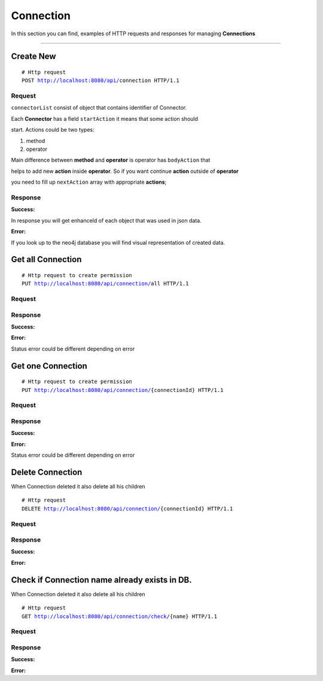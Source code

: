 **********
Connection
**********

In this section you can find, examples of HTTP requests and responses for
managing **Connections**

-----------------------------------------------------------------------------

Create New
==========

.. parsed-literal::
    # Http request
    ``POST`` http://localhost:8080/api/``connection`` HTTP/1.1

Request
-------

.. code-block:: text
    :caption: ``Header:``

    Authorization : Bearer {jwt.token}
    Content-Type : application/json

.. code-block:: json
    :caption: ``Body:``

      {
        "title": "idoit2CheckMK",
        "description": "",
        "fromConnector": {
          "connectorId": 14,
          "invoker": {
            "name": "i-doit",
            "links": []
          },
          "methods": [
            {
              "nodeId": null,
              "index": "0",
              "name": "cmdb.objects.read",
              "color": "#FFCFB5",
              "request": {
                "nodeId": null,
                "endpoint": "{url}",
                "method": "POST",
                "header": null,
                "body": {
                  "method": "cmdb.objects.read",
                  "id": "1",
                  "params": {
                    "filter": {
                      "sys_id": "",
                      "firstname": "",
                      "ids": [],
                      "type_title": "",
                      "title": "",
                      "type": [
                        "59"
                      ],
                      "email": "",
                      "lastname": ""
                    },
                    "apikey": "{apikey}",
                    "limit": "",
                    "order_by": "",
                    "language": "",
                    "sort": ""
                  },
                  "version": "2.0"
                },
                "links": []
              },
              "response": {
                "nodeId": null,
                "name": "response",
                "success": {
                  "nodeId": null,
                  "status": "200",
                  "header": null,
                  "body": {
                    "result": [
                      {
                        "cmdb_status_title": "",
                        "image": "",
                        "sysid": "",
                        "created": "",
                        "type_title": "",
                        "cmdb_status": "",
                        "id": "",
                        "type": "",
                        "title": "",
                        "updated": "",
                        "type_group_title": "",
                        "status": ""
                      }
                    ],
                    "id": "",
                    "jsonrpc": ""
                  },
                  "links": []
                },
                "fail": {
                  "nodeId": null,
                  "status": "200",
                  "header": null,
                  "body": {
                    "error": {
                      "code": "",
                      "data": "",
                      "message": ""
                    }
                  },
                  "links": []
                },
                "links": []
              },
              "links": []
            },
            {
              "nodeId": null,
              "index": "1_0",
              "name": "cmdb.category.read",
              "color": "#C77E7E",
              "request": {
                "nodeId": null,
                "endpoint": "{url}",
                "method": "POST",
                "header": null,
                "body": {
                  "method": "cmdb.category.read",
                  "id": "1",
                  "params": {
                    "apikey": "{apikey}",
                    "objID": "#FFCFB5.(response).success.result[].id",
                    "language": "",
                    "category": "C__CATG__IP"
                  },
                  "version": "2.0"
                },
                "links": []
              },
              "response": {
                "nodeId": null,
                "name": "response",
                "success": {
                  "nodeId": null,
                  "status": "200",
                  "header": null,
                  "body": {
                    "result": [
                      {
                        "hostname": "",
                        "objID": "",
                        "id": ""
                      }
                    ]
                  },
                  "links": []
                },
                "fail": {
                  "nodeId": null,
                  "status": "200",
                  "header": null,
                  "body": {
                    "error": {
                      "code": "",
                      "data": "",
                      "message": ""
                    }
                  },
                  "links": []
                },
                "links": []
              },
              "links": []
            }
          ],
          "operators": [
            {
              "nodeId": null,
              "type": "loop",
              "index": "1",
              "condition": {
                "relationalOperator": "",
                "leftStatement": {
                  "color": "#FFCFB5",
                  "field": "success.result[]",
                  "type": "response",
                  "rightPropertyValue": "",
                  "links": []
                },
                "rightStatement": null,
                "links": []
              },
              "links": []
            }
          ],
          "links": []
        },
        "toConnector": {
          "connectorId": 13,
          "invoker": {
            "name": "CheckMK",
            "links": []
          },
          "methods": [
            {
              "nodeId": null,
              "index": "0_0_0_0_0",
              "name": "get_host",
              "color": "#98BEC7",
              "request": {
                "nodeId": null,
                "endpoint": "{url}?_username={_username}&_secret={_secret}&action=get_host",
                "method": "POST",
                "header": null,
                "body": {
                  "hostname": "#C77E7E.(response).success.result[]"
                },
                "links": []
              },
              "response": {
                "nodeId": null,
                "name": "response",
                "success": {
                  "nodeId": null,
                  "status": "200",
                  "header": null,
                  "body": {
                    "result": {
                      "hostname": ""
                    }
                  },
                  "links": []
                },
                "fail": {
                  "nodeId": null,
                  "status": "200",
                  "header": null,
                  "body": {
                    "result_code": "1"
                  },
                  "links": []
                },
                "links": []
              },
              "links": []
            },
            {
              "nodeId": null,
              "index": "0_0_0_0_1_0",
              "name": "add_host",
              "color": "#6477AB",
              "request": {
                "nodeId": null,
                "endpoint": "{url}?_username={_username}&_secret={_secret}&action=add_host",
                "method": "POST",
                "header": null,
                "body": {
                  "hostname": "#C77E7E.(response).success.result[]",
                  "folder": "oc/example",
                  "attributes": {
                    "ipaddress": "#C77E7E.(response).success.result[]",
                    "site": "checkmk"
                  }
                },
                "links": []
              },
              "response": {
                "nodeId": null,
                "name": "response",
                "success": {
                  "nodeId": null,
                  "status": "200",
                  "header": null,
                  "body": {
                    "result": ""
                  },
                  "links": []
                },
                "fail": {
                  "nodeId": null,
                  "status": "200",
                  "header": null,
                  "body": {
                    "result_code": "1"
                  },
                  "links": []
                },
                "links": []
              },
              "links": []
            },
            {
              "nodeId": null,
              "index": "0_0_0_0_2_0",
              "name": "edit_host",
              "color": "#9EC798",
              "request": {
                "nodeId": null,
                "endpoint": "{url}?_username={_username}&_secret={_secret}&action=edit_host",
                "method": "POST",
                "header": null,
                "body": {
                  "hostname": "#C77E7E.(response).success.result[]",
                  "folder": "oc/example",
                  "attributes": {
                    "ipaddress": "#C77E7E.(response).success.result[]",
                    "site": "checkmk"
                  }
                },
                "links": []
              },
              "response": {
                "nodeId": null,
                "name": "response",
                "success": {
                  "nodeId": null,
                  "status": "200",
                  "header": null,
                  "body": {
                    "result": ""
                  },
                  "links": []
                },
                "fail": {
                  "nodeId": null,
                  "status": "200",
                  "header": null,
                  "body": {
                    "result_code": "1"
                  },
                  "links": []
                },
                "links": []
              },
              "links": []
            }
          ],
          "operators": [
            {
              "nodeId": null,
              "type": "loop",
              "index": "0",
              "condition": {
                "relationalOperator": "",
                "leftStatement": {
                  "color": "#FFCFB5",
                  "field": "success.result[]",
                  "type": "response",
                  "rightPropertyValue": "",
                  "links": []
                },
                "rightStatement": null,
                "links": []
              },
              "links": []
            },
            {
              "nodeId": null,
              "type": "if",
              "index": "0_0",
              "condition": {
                "relationalOperator": "NotEmpty",
                "leftStatement": {
                  "color": "#C77E7E",
                  "field": "success.result[]",
                  "type": "response",
                  "rightPropertyValue": "",
                  "links": []
                },
                "rightStatement": null,
                "links": []
              },
              "links": []
            },
            {
              "nodeId": null,
              "type": "if",
              "index": "0_0_0",
              "condition": {
                "relationalOperator": "NotNull",
                "leftStatement": {
                  "color": "#C77E7E",
                  "field": "success.result[0].hostname",
                  "type": "response",
                  "rightPropertyValue": "",
                  "links": []
                },
                "rightStatement": null,
                "links": []
              },
              "links": []
            },
            {
              "nodeId": null,
              "type": "if",
              "index": "0_0_0_0",
              "condition": {
                "relationalOperator": "NotNull",
                "leftStatement": {
                  "color": "#C77E7E",
                  "field": "success.result[0].ipv4_address.ref_title",
                  "type": "response",
                  "rightPropertyValue": "",
                  "links": []
                },
                "rightStatement": null,
                "links": []
              },
              "links": []
            },
            {
              "nodeId": null,
              "type": "if",
              "index": "0_0_0_0_1",
              "condition": {
                "relationalOperator": "=",
                "leftStatement": {
                  "color": "#98BEC7",
                  "field": "success.result",
                  "type": "response",
                  "rightPropertyValue": "",
                  "links": []
                },
                "rightStatement": {
                  "color": "",
                  "field": "Check_MK exception: No such host",
                  "type": "",
                  "rightPropertyValue": "",
                  "links": []
                },
                "links": []
              },
              "links": []
            },
            {
              "nodeId": null,
              "type": "if",
              "index": "0_0_0_0_2",
              "condition": {
                "relationalOperator": "!=",
                "leftStatement": {
                  "color": "#98BEC7",
                  "field": "success.result",
                  "type": "response",
                  "rightPropertyValue": "",
                  "links": []
                },
                "rightStatement": {
                  "color": "",
                  "field": "Check_MK exception: No such host",
                  "type": "",
                  "rightPropertyValue": "",
                  "links": []
                },
                "links": []
              },
              "links": []
            }
          ],
          "links": []
        },
        "fieldBinding": [
          {
            "from": [
              {
                "color": "#C77E7E",
                "type": "response",
                "field": "success.result[]",
                "links": []
              }
            ],
            "enhancement": {
              "enhanceId": null,
              "name": "",
              "description": "",
              "expertCode": "RESULT_VAR = VAR_0[0].hostname;",
              "expertVar": "//var RESULT_VAR = #98BEC7.(request).hostname;\n//var VAR_0 = #C77E7E.(response).success.result[];",
              "simpleCode": null,
              "language": "js",
              "links": []
            },
            "to": [
              {
                "color": "#98BEC7",
                "type": "request",
                "field": "hostname",
                "links": []
              }
            ],
            "links": []
          },
          {
            "from": [
              {
                "color": "#C77E7E",
                "type": "response",
                "field": "success.result[]",
                "links": []
              }
            ],
            "enhancement": {
              "enhanceId": null,
              "name": "",
              "description": "",
              "expertCode": "RESULT_VAR = VAR_0[0].hostname;",
              "expertVar": "//var RESULT_VAR = #6477AB.(request).hostname;\n//var VAR_0 = #C77E7E.(response).success.result[];",
              "simpleCode": null,
              "language": "js",
              "links": []
            },
            "to": [
              {
                "color": "#6477AB",
                "type": "request",
                "field": "hostname",
                "links": []
              }
            ],
            "links": []
          },
          {
            "from": [
              {
                "color": "#C77E7E",
                "type": "response",
                "field": "success.result[]",
                "links": []
              }
            ],
            "enhancement": {
              "enhanceId": null,
              "name": "",
              "description": "",
              "expertCode": "RESULT_VAR = VAR_0[0].ipv4_address.ref_title;\n",
              "expertVar": "//var RESULT_VAR = #6477AB.(request).attributes.ipaddress;\n//var VAR_0 = #C77E7E.(response).success.result[];",
              "simpleCode": null,
              "language": "js",
              "links": []
            },
            "to": [
              {
                "color": "#6477AB",
                "type": "request",
                "field": "attributes.ipaddress",
                "links": []
              }
            ],
            "links": []
          },
          {
            "from": [
              {
                "color": "#C77E7E",
                "type": "response",
                "field": "success.result[]",
                "links": []
              }
            ],
            "enhancement": {
              "enhanceId": null,
              "name": "",
              "description": "",
              "expertCode": "RESULT_VAR = VAR_0[0].hostname;",
              "expertVar": "//var RESULT_VAR = #9EC798.(request).hostname;\n//var VAR_0 = #C77E7E.(response).success.result[];",
              "simpleCode": null,
              "language": "js",
              "links": []
            },
            "to": [
              {
                "color": "#9EC798",
                "type": "request",
                "field": "hostname",
                "links": []
              }
            ],
            "links": []
          },
          {
            "from": [
              {
                "color": "#C77E7E",
                "type": "response",
                "field": "success.result[]",
                "links": []
              }
            ],
            "enhancement": {
              "enhanceId": null,
              "name": "",
              "description": "",
              "expertCode": "RESULT_VAR = VAR_0[0].ipv4_address.ref_title;",
              "expertVar": "//var RESULT_VAR = #9EC798.(request).attributes.ipaddress;\n//var VAR_0 = #C77E7E.(response).success.result[];",
              "simpleCode": null,
              "language": "js",
              "links": []
            },
            "to": [
              {
                "color": "#9EC798",
                "type": "request",
                "field": "attributes.ipaddress",
                "links": []
              }
            ],
            "links": []
          }
        ],
        "links": []
      }

``connectorList`` consist of object that contains identifier of Connector.

Each **Connector** has a field ``startAction`` it means that  some action should

start. Actions could be two types:

1. method

2. operator

Main difference between **method** and **operator** is operator has ``bodyAction`` that

helps to add new **action** inside **operator**. So if you want continue **action** outside of **operator**

you need to fill up ``nextAction`` array with appropriate **actions**;



Response
--------

**Success:**

In response you will get enhanceId of each object that was used in json data.

.. code-block:: text
    :caption: ``Header:``

    200 Ok

.. code-block:: json
    :caption: ``Body:``

    {
        "connectionId": 113,
        "title": "idoit2CheckMK",
        "description": "",
        "fromConnector": {
            "connectorId": 14,
            "title": "i-doit2",
            "invoker": {
                "name": "i-doit",
                "description": "I-doit Description",
                "hint": "hint text",
                "icon": "http://localhost:9090/api/storage/files/i-doit.png",
                "authType": "apikey",
                "requiredData": [
                    "url",
                    "apikey"
                ],
                "operations": [
                    {
                        "name": "idoit.version",
                        "type": "test",
                        "request": {
                            "nodeId": null,
                            "endpoint": "{url}",
                            "method": "POST",
                            "header": {
                                "Content-Type": "application/json"
                            },
                            "body": {
                                "method": "idoit.version",
                                "id": "1",
                                "params": {
                                    "apikey": "{apikey}",
                                    "language": "de"
                                },
                                "version": "2.0"
                            }
                        },
                        "response": {
                            "nodeId": null,
                            "name": "response",
                            "success": {
                                "nodeId": null,
                                "status": "200",
                                "header": {
                                    "Content-Type": ""
                                },
                                "body": {
                                    "result": {
                                        "version": ""
                                    }
                                }
                            },
                            "fail": {
                                "nodeId": null,
                                "status": "200",
                                "header": {
                                    "Content-Type": "application/json"
                                },
                                "body": {
                                    "error": {
                                        "eventMessage": "",
                                        "code": "",
                                        "data": ""
                                    }
                                }
                            }
                        }
                    },
                    {
                        "name": "cmdb.objects.read",
                        "type": "",
                        "request": {
                            "nodeId": null,
                            "endpoint": "{url}",
                            "method": "POST",
                            "header": {
                                "Content-Type": "application/json"
                            },
                            "body": {
                                "method": "cmdb.objects.read",
                                "id": "1",
                                "params": {
                                    "filter": {
                                        "sys_id": "",
                                        "firstname": "",
                                        "ids": [],
                                        "type_title": "",
                                        "type": [],
                                        "title": "",
                                        "email": "",
                                        "lastname": ""
                                    },
                                    "apikey": "{apikey}",
                                    "limit": "",
                                    "order_by": "",
                                    "language": "",
                                    "sort": ""
                                },
                                "version": "2.0"
                            }
                        },
                        "response": {
                            "nodeId": null,
                            "name": "response",
                            "success": {
                                "nodeId": null,
                                "status": "200",
                                "header": {
                                    "Content-Type": "application/json"
                                },
                                "body": {
                                    "result": [
                                        {
                                            "cmdb_status_title": "",
                                            "image": "",
                                            "sysid": "",
                                            "created": "",
                                            "type_title": "",
                                            "id": "",
                                            "cmdb_status": "",
                                            "title": "",
                                            "type": "",
                                            "updated": "",
                                            "type_group_title": "",
                                            "status": ""
                                        }
                                    ],
                                    "id": "",
                                    "jsonrpc": ""
                                }
                            },
                            "fail": {
                                "nodeId": null,
                                "status": "200",
                                "header": {
                                    "Content-Type": "application/json"
                                },
                                "body": {
                                    "error": {
                                        "eventMessage": "",
                                        "code": "",
                                        "data": ""
                                    }
                                }
                            }
                        }
                    },
                    {
                        "name": "cmdb.object.read",
                        "type": "",
                        "request": {
                            "nodeId": null,
                            "endpoint": "{url}",
                            "method": "POST",
                            "header": {
                                "Content-Type": "application/json"
                            },
                            "body": {
                                "method": "cmdb.object.read",
                                "id": "1",
                                "params": {
                                    "apikey": "{apikey}",
                                    "language": "",
                                    "id": ""
                                },
                                "version": "2.0"
                            }
                        },
                        "response": {
                            "nodeId": null,
                            "name": "response",
                            "success": {
                                "nodeId": null,
                                "status": "200",
                                "header": {
                                    "Content-Type": "application/json"
                                },
                                "body": {
                                    "result": {
                                        "type_icon": "",
                                        "cmdb_status_title": "",
                                        "image": "",
                                        "sysid": "",
                                        "created": "",
                                        "objecttyp": "",
                                        "type_title": "",
                                        "id": "",
                                        "cmdb_status": "",
                                        "title": "",
                                        "updated": "",
                                        "status": ""
                                    },
                                    "id": "",
                                    "jsonrpc": ""
                                }
                            },
                            "fail": {
                                "nodeId": null,
                                "status": "200",
                                "header": {
                                    "Content-Type": "application/json"
                                },
                                "body": {
                                    "error": {
                                        "eventMessage": "",
                                        "code": "",
                                        "data": ""
                                    }
                                }
                            }
                        }
                    },
                    {
                        "name": "cmdb.object.create",
                        "type": "",
                        "request": {
                            "nodeId": null,
                            "endpoint": "{url}",
                            "method": "POST",
                            "header": {
                                "Content-Type": "application/json"
                            },
                            "body": {
                                "method": "cmdb.object.create",
                                "id": "1",
                                "params": {
                                    "apikey": "{apikey}",
                                    "language": "",
                                    "cmdb_status": "",
                                    "type": "",
                                    "title": ""
                                },
                                "version": "2.0"
                            }
                        },
                        "response": {
                            "nodeId": null,
                            "name": "response",
                            "success": {
                                "nodeId": null,
                                "status": "200",
                                "header": {
                                    "Content-Type": "application/json"
                                },
                                "body": {
                                    "result": {
                                        "eventMessage": "",
                                        "id": "",
                                        "status": ""
                                    },
                                    "id": "",
                                    "jsonrpc": ""
                                }
                            },
                            "fail": {
                                "nodeId": null,
                                "status": "200",
                                "header": {
                                    "Content-Type": "application/json"
                                },
                                "body": {
                                    "error": {
                                        "eventMessage": "",
                                        "code": "",
                                        "data": ""
                                    }
                                }
                            }
                        }
                    },
                    {
                        "name": "cmdb.object.delete",
                        "type": "",
                        "request": {
                            "nodeId": null,
                            "endpoint": "{url}",
                            "method": "POST",
                            "header": {
                                "Content-Type": "application/json"
                            },
                            "body": {
                                "method": "cmdb.object.delete",
                                "id": "1",
                                "params": {
                                    "apikey": "{apikey}",
                                    "language": "",
                                    "id": "",
                                    "status": ""
                                },
                                "version": "2.0"
                            }
                        },
                        "response": {
                            "nodeId": null,
                            "name": "response",
                            "success": {
                                "nodeId": null,
                                "status": "200",
                                "header": {
                                    "Content-Type": "application/json"
                                },
                                "body": {
                                    "result": {
                                        "eventMessage": ""
                                    },
                                    "id": "",
                                    "jsonrpc": ""
                                }
                            },
                            "fail": {
                                "nodeId": null,
                                "status": "200",
                                "header": {
                                    "Content-Type": "application/json"
                                },
                                "body": {
                                    "error": {
                                        "eventMessage": "",
                                        "code": "",
                                        "data": ""
                                    }
                                }
                            }
                        }
                    },
                    {
                        "name": "cmdb.object.quickpurge",
                        "type": "",
                        "request": {
                            "nodeId": null,
                            "endpoint": "{url}",
                            "method": "POST",
                            "header": {
                                "Content-Type": "application/json"
                            },
                            "body": {
                                "method": "cmdb.object.quickpurge",
                                "id": "1",
                                "params": {
                                    "apikey": "{apikey}",
                                    "id": ""
                                },
                                "version": "2.0"
                            }
                        },
                        "response": {
                            "nodeId": null,
                            "name": "response",
                            "success": {
                                "nodeId": null,
                                "status": "200",
                                "header": {
                                    "Content-Type": "application/json"
                                },
                                "body": {
                                    "result": {
                                        "eventMessage": ""
                                    },
                                    "id": "",
                                    "jsonrpc": ""
                                }
                            },
                            "fail": {
                                "nodeId": null,
                                "status": "200",
                                "header": {
                                    "Content-Type": "application/json"
                                },
                                "body": {
                                    "error": {
                                        "eventMessage": "",
                                        "code": "",
                                        "data": ""
                                    }
                                }
                            }
                        }
                    },
                    {
                        "name": "cmdb.category.read",
                        "type": "",
                        "request": {
                            "nodeId": null,
                            "endpoint": "{url}",
                            "method": "POST",
                            "header": {
                                "Content-Type": "application/json"
                            },
                            "body": {
                                "method": "cmdb.category.read",
                                "id": "1",
                                "params": {
                                    "apikey": "{apikey}",
                                    "objID": "",
                                    "language": "",
                                    "category": ""
                                },
                                "version": "2.0"
                            }
                        },
                        "response": {
                            "nodeId": null,
                            "name": "response",
                            "success": {
                                "nodeId": null,
                                "status": "200",
                                "header": {
                                    "Content-Type": "application/json"
                                },
                                "body": {
                                    "result": [
                                        {
                                            "hostname": "",
                                            "objID": "",
                                            "id": ""
                                        }
                                    ]
                                }
                            },
                            "fail": {
                                "nodeId": null,
                                "status": "200",
                                "header": {
                                    "Content-Type": "application/json"
                                },
                                "body": {
                                    "error": {
                                        "eventMessage": "",
                                        "code": "",
                                        "data": ""
                                    }
                                }
                            }
                        }
                    },
                    {
                        "name": "cmdb.category.update",
                        "type": "",
                        "request": {
                            "nodeId": null,
                            "endpoint": "{url}",
                            "method": "POST",
                            "header": {
                                "Content-Type": "application/json"
                            },
                            "body": {
                                "method": "cmdb.category.update",
                                "id": "1",
                                "params": {
                                    "data": "",
                                    "apikey": "{apikey}",
                                    "objID": "",
                                    "language": "",
                                    "category": ""
                                },
                                "version": "2.0"
                            }
                        },
                        "response": {
                            "nodeId": null,
                            "name": "response",
                            "success": {
                                "nodeId": null,
                                "status": "200",
                                "header": {
                                    "Content-Type": "application/json"
                                },
                                "body": {
                                    "result": [
                                        {
                                            "hostname": "",
                                            "objID": "",
                                            "id": ""
                                        }
                                    ]
                                }
                            },
                            "fail": {
                                "nodeId": null,
                                "status": "200",
                                "header": {
                                    "Content-Type": "application/json"
                                },
                                "body": {
                                    "error": {
                                        "eventMessage": "",
                                        "code": "",
                                        "data": ""
                                    }
                                }
                            }
                        }
                    },
                    {
                        "name": "cmdb.category.create",
                        "type": "",
                        "request": {
                            "nodeId": null,
                            "endpoint": "{url}",
                            "method": "POST",
                            "header": {
                                "Content-Type": "application/json"
                            },
                            "body": {
                                "method": "cmdb.category.create",
                                "id": "1",
                                "params": {
                                    "data": {
                                        "title": "",
                                        "manufacturer": ""
                                    },
                                    "apikey": "{apikey}",
                                    "objID": "",
                                    "language": "",
                                    "category": ""
                                },
                                "version": "2.0"
                            }
                        },
                        "response": {
                            "nodeId": null,
                            "name": "response",
                            "success": {
                                "nodeId": null,
                                "status": "200",
                                "header": {
                                    "Content-Type": "application/json"
                                },
                                "body": {
                                    "result": [
                                        {
                                            "eventMessage": "",
                                            "id": ""
                                        }
                                    ]
                                }
                            },
                            "fail": {
                                "nodeId": null,
                                "status": "200",
                                "header": {
                                    "Content-Type": "application/json"
                                },
                                "body": {
                                    "error": {
                                        "eventMessage": "",
                                        "code": "",
                                        "data": ""
                                    }
                                }
                            }
                        }
                    }
                ]
            },
            "methods": [
                {
                    "nodeId": 1211,
                    "index": "0",
                    "name": "cmdb.objects.read",
                    "color": "#FFCFB5",
                    "request": {
                        "nodeId": 1205,
                        "endpoint": "{url}",
                        "method": "POST",
                        "header": null,
                        "body": {
                            "method": "cmdb.objects.read",
                            "id": "1",
                            "params": {
                                "filter": {
                                    "sys_id": "",
                                    "firstname": "",
                                    "ids": [],
                                    "type_title": "",
                                    "title": "",
                                    "type": [
                                        "59"
                                    ],
                                    "email": "",
                                    "lastname": ""
                                },
                                "apikey": "{apikey}",
                                "limit": "",
                                "order_by": "",
                                "language": "",
                                "sort": ""
                            },
                            "version": "2.0"
                        }
                    },
                    "response": {
                        "nodeId": 1820,
                        "name": "response",
                        "success": {
                            "nodeId": 1233,
                            "status": "200",
                            "header": null,
                            "body": {
                                "result": [
                                    {
                                        "cmdb_status_title": "",
                                        "image": "",
                                        "sysid": "",
                                        "created": "",
                                        "type_title": "",
                                        "cmdb_status": "",
                                        "id": "",
                                        "type": "",
                                        "title": "",
                                        "updated": "",
                                        "type_group_title": "",
                                        "status": ""
                                    }
                                ],
                                "id": "",
                                "jsonrpc": ""
                            }
                        },
                        "fail": {
                            "nodeId": 1235,
                            "status": "200",
                            "header": null,
                            "body": {
                                "error": {
                                    "code": "",
                                    "data": "",
                                    "message": ""
                                }
                            }
                        }
                    }
                },
                {
                    "nodeId": 1212,
                    "index": "1_0",
                    "name": "cmdb.category.read",
                    "color": "#C77E7E",
                    "request": {
                        "nodeId": 1204,
                        "endpoint": "{url}",
                        "method": "POST",
                        "header": null,
                        "body": {
                            "method": "cmdb.category.read",
                            "id": "1",
                            "params": {
                                "apikey": "{apikey}",
                                "objID": "#FFCFB5.(response).success.result[].id",
                                "language": "",
                                "category": "C__CATG__IP"
                            },
                            "version": "2.0"
                        }
                    },
                    "response": {
                        "nodeId": 1821,
                        "name": "response",
                        "success": {
                            "nodeId": 1238,
                            "status": "200",
                            "header": null,
                            "body": {
                                "result": [
                                    {
                                        "hostname": "",
                                        "objID": "",
                                        "id": ""
                                    }
                                ]
                            }
                        },
                        "fail": {
                            "nodeId": 1236,
                            "status": "200",
                            "header": null,
                            "body": {
                                "error": {
                                    "code": "",
                                    "data": "",
                                    "message": ""
                                }
                            }
                        }
                    }
                }
            ],
            "operators": [
                {
                    "nodeId": 406,
                    "type": "loop",
                    "index": "1",
                    "condition": {
                        "relationalOperator": null,
                        "leftStatement": {
                            "color": "#FFCFB5",
                            "field": "success.result[]",
                            "type": "response",
                            "rightPropertyValue": ""
                        },
                        "rightStatement": null
                    }
                }
            ]
        },
        "toConnector": {
            "connectorId": 13,
            "title": "checkMK",
            "invoker": {
                "name": "CheckMK",
                "description": "Checkmk is a leading tool for Infrastructure and Application Monitoring. Simple configuration, scalable, flexible. Open Source and Enterprise.",
                "hint": "CheckMK is a monitoring tool. Read api documentation https://checkmk.de/cms_web_api_references.html",
                "icon": "http://localhost:9090/api/storage/files/checkmk.png",
                "authType": "endpointAuth",
                "requiredData": [
                    "url",
                    "_username",
                    "_secret"
                ],
                "operations": [
                    {
                        "name": "connection_check",
                        "type": "test",
                        "request": {
                            "nodeId": null,
                            "endpoint": "{url}?_username={_username}&_secret={_secret}",
                            "method": "GET",
                            "header": {
                                "Content-Type": "application/json"
                            },
                            "body": null
                        },
                        "response": {
                            "nodeId": null,
                            "name": "response",
                            "success": {
                                "nodeId": null,
                                "status": "200",
                                "header": {
                                    "Content-Type": "application/json"
                                },
                                "body": {
                                    "result": "",
                                    "result_code": ""
                                }
                            },
                            "fail": {
                                "nodeId": null,
                                "status": "200",
                                "header": {
                                    "Content-Type": "text/plain"
                                },
                                "body": null
                            }
                        }
                    },
                    {
                        "name": "get_all_hosts",
                        "type": "",
                        "request": {
                            "nodeId": null,
                            "endpoint": "{url}?_username={_username}&_secret={_secret}&action=get_all_hosts",
                            "method": "GET",
                            "header": {
                                "Content-Type": "application/json"
                            },
                            "body": null
                        },
                        "response": {
                            "nodeId": null,
                            "name": "response",
                            "success": {
                                "nodeId": null,
                                "status": "200",
                                "header": {
                                    "Content-Type": "application/json"
                                },
                                "body": {
                                    "result": ""
                                }
                            },
                            "fail": {
                                "nodeId": null,
                                "status": "200",
                                "header": {
                                    "Content-Type": "application/json"
                                },
                                "body": {
                                    "result_code": "1"
                                }
                            }
                        }
                    },
                    {
                        "name": "get_host_names",
                        "type": "",
                        "request": {
                            "nodeId": null,
                            "endpoint": "{url}?_username={_username}&_secret={_secret}&action=get_host_names",
                            "method": "POST",
                            "header": {
                                "Content-Type": "application/x-www-form-urlencoded"
                            },
                            "body": null
                        },
                        "response": {
                            "nodeId": null,
                            "name": "response",
                            "success": {
                                "nodeId": null,
                                "status": "200",
                                "header": {
                                    "Content-Type": "application/json"
                                },
                                "body": {
                                    "result": []
                                }
                            },
                            "fail": {
                                "nodeId": null,
                                "status": "200",
                                "header": {
                                    "Content-Type": "application/json"
                                },
                                "body": {
                                    "result_code": "1"
                                }
                            }
                        }
                    },
                    {
                        "name": "get_host",
                        "type": "",
                        "request": {
                            "nodeId": null,
                            "endpoint": "{url}?_username={_username}&_secret={_secret}&action=get_host",
                            "method": "POST",
                            "header": {
                                "Content-Type": "application/x-www-form-urlencoded"
                            },
                            "body": {
                                "hostname": ""
                            }
                        },
                        "response": {
                            "nodeId": null,
                            "name": "response",
                            "success": {
                                "nodeId": null,
                                "status": "200",
                                "header": {
                                    "Content-Type": "application/json"
                                },
                                "body": {
                                    "result": {
                                        "hostname": ""
                                    }
                                }
                            },
                            "fail": {
                                "nodeId": null,
                                "status": "200",
                                "header": {
                                    "Content-Type": "application/json"
                                },
                                "body": {
                                    "result_code": "1"
                                }
                            }
                        }
                    },
                    {
                        "name": "add_host",
                        "type": "",
                        "request": {
                            "nodeId": null,
                            "endpoint": "{url}?_username={_username}&_secret={_secret}&action=add_host",
                            "method": "POST",
                            "header": {
                                "Content-Type": "application/x-www-form-urlencoded"
                            },
                            "body": {
                                "hostname": "",
                                "folder": "",
                                "attributes": {
                                    "ipaddress": "",
                                    "site": ""
                                }
                            }
                        },
                        "response": {
                            "nodeId": null,
                            "name": "response",
                            "success": {
                                "nodeId": null,
                                "status": "200",
                                "header": {
                                    "Content-Type": "application/json"
                                },
                                "body": {
                                    "result": ""
                                }
                            },
                            "fail": {
                                "nodeId": null,
                                "status": "200",
                                "header": {
                                    "Content-Type": "application/json"
                                },
                                "body": {
                                    "result_code": "1"
                                }
                            }
                        }
                    },
                    {
                        "name": "edit_host",
                        "type": "",
                        "request": {
                            "nodeId": null,
                            "endpoint": "{url}?_username={_username}&_secret={_secret}&action=edit_host",
                            "method": "POST",
                            "header": {
                                "Content-Type": "application/x-www-form-urlencoded"
                            },
                            "body": {
                                "hostname": "",
                                "folder": "",
                                "attributes": {
                                    "ipaddress": "",
                                    "site": ""
                                }
                            }
                        },
                        "response": {
                            "nodeId": null,
                            "name": "response",
                            "success": {
                                "nodeId": null,
                                "status": "200",
                                "header": {
                                    "Content-Type": "application/json"
                                },
                                "body": {
                                    "result": ""
                                }
                            },
                            "fail": {
                                "nodeId": null,
                                "status": "200",
                                "header": {
                                    "Content-Type": "application/json"
                                },
                                "body": {
                                    "result_code": "1"
                                }
                            }
                        }
                    },
                    {
                        "name": "delete_host",
                        "type": "",
                        "request": {
                            "nodeId": null,
                            "endpoint": "{url}?_username={_username}&_secret={_secret}&action=delete_host",
                            "method": "POST",
                            "header": {
                                "Content-Type": "application/x-www-form-urlencoded"
                            },
                            "body": {
                                "hostname": ""
                            }
                        },
                        "response": {
                            "nodeId": null,
                            "name": "response",
                            "success": {
                                "nodeId": null,
                                "status": "200",
                                "header": {
                                    "Content-Type": "application/json"
                                },
                                "body": {
                                    "result": ""
                                }
                            },
                            "fail": {
                                "nodeId": null,
                                "status": "200",
                                "header": {
                                    "Content-Type": "application/json"
                                },
                                "body": {
                                    "result_code": "1"
                                }
                            }
                        }
                    },
                    {
                        "name": "activate_changes",
                        "type": "",
                        "request": {
                            "nodeId": null,
                            "endpoint": "{url}?_username={_username}&_secret={_secret}&action=activate_changes",
                            "method": "POST",
                            "header": {
                                "Content-Type": "application/x-www-form-urlencoded"
                            },
                            "body": {
                                "mode": "",
                                "allow_foreign_changes": "",
                                "sites": [],
                                "comment": ""
                            }
                        },
                        "response": {
                            "nodeId": null,
                            "name": "response",
                            "success": {
                                "nodeId": null,
                                "status": "200",
                                "header": {
                                    "Content-Type": "application/json"
                                },
                                "body": {
                                    "result": ""
                                }
                            },
                            "fail": {
                                "nodeId": null,
                                "status": "200",
                                "header": {
                                    "Content-Type": "application/json"
                                },
                                "body": {
                                    "result_code": "1"
                                }
                            }
                        }
                    }
                ]
            },
            "methods": [
                {
                    "nodeId": 1210,
                    "index": "0_0_0_0_0",
                    "name": "get_host",
                    "color": "#98BEC7",
                    "request": {
                        "nodeId": 1206,
                        "endpoint": "{url}?_username={_username}&_secret={_secret}&action=get_host",
                        "method": "POST",
                        "header": null,
                        "body": {
                            "hostname": "#C77E7E.(response).success.result[]"
                        }
                    },
                    "response": {
                        "nodeId": 1819,
                        "name": "response",
                        "success": {
                            "nodeId": 1231,
                            "status": "200",
                            "header": null,
                            "body": {
                                "result": {
                                    "hostname": ""
                                }
                            }
                        },
                        "fail": {
                            "nodeId": 1237,
                            "status": "200",
                            "header": null,
                            "body": {
                                "result_code": "1"
                            }
                        }
                    }
                },
                {
                    "nodeId": 1209,
                    "index": "0_0_0_0_2_0",
                    "name": "edit_host",
                    "color": "#9EC798",
                    "request": {
                        "nodeId": 1203,
                        "endpoint": "{url}?_username={_username}&_secret={_secret}&action=edit_host",
                        "method": "POST",
                        "header": null,
                        "body": {
                            "hostname": "#C77E7E.(response).success.result[]",
                            "folder": "oc/example",
                            "attributes": {
                                "ipaddress": "#C77E7E.(response).success.result[]",
                                "site": "checkmk"
                            }
                        }
                    },
                    "response": {
                        "nodeId": 1818,
                        "name": "response",
                        "success": {
                            "nodeId": 1230,
                            "status": "200",
                            "header": null,
                            "body": {
                                "result": ""
                            }
                        },
                        "fail": {
                            "nodeId": 1234,
                            "status": "200",
                            "header": null,
                            "body": {
                                "result_code": "1"
                            }
                        }
                    }
                },
                {
                    "nodeId": 1213,
                    "index": "0_0_0_0_1_0",
                    "name": "add_host",
                    "color": "#6477AB",
                    "request": {
                        "nodeId": 1207,
                        "endpoint": "{url}?_username={_username}&_secret={_secret}&action=add_host",
                        "method": "POST",
                        "header": null,
                        "body": {
                            "hostname": "#C77E7E.(response).success.result[]",
                            "folder": "oc/example",
                            "attributes": {
                                "ipaddress": "#C77E7E.(response).success.result[]",
                                "site": "checkmk"
                            }
                        }
                    },
                    "response": {
                        "nodeId": 1817,
                        "name": "response",
                        "success": {
                            "nodeId": 1229,
                            "status": "200",
                            "header": null,
                            "body": {
                                "result": ""
                            }
                        },
                        "fail": {
                            "nodeId": 1232,
                            "status": "200",
                            "header": null,
                            "body": {
                                "result_code": "1"
                            }
                        }
                    }
                }
            ],
            "operators": [
                {
                    "nodeId": 1822,
                    "type": "loop",
                    "index": "0",
                    "condition": {
                        "relationalOperator": null,
                        "leftStatement": {
                            "color": "#FFCFB5",
                            "field": "success.result[]",
                            "type": "response",
                            "rightPropertyValue": ""
                        },
                        "rightStatement": null
                    }
                },
                {
                    "nodeId": 405,
                    "type": "if",
                    "index": "0_0",
                    "condition": {
                        "relationalOperator": "NotEmpty",
                        "leftStatement": {
                            "color": "#C77E7E",
                            "field": "success.result[]",
                            "type": "response",
                            "rightPropertyValue": ""
                        },
                        "rightStatement": null
                    }
                },
                {
                    "nodeId": 411,
                    "type": "if",
                    "index": "0_0_0",
                    "condition": {
                        "relationalOperator": "NotNull",
                        "leftStatement": {
                            "color": "#C77E7E",
                            "field": "success.result[0].hostname",
                            "type": "response",
                            "rightPropertyValue": ""
                        },
                        "rightStatement": null
                    }
                },
                {
                    "nodeId": 414,
                    "type": "if",
                    "index": "0_0_0_0",
                    "condition": {
                        "relationalOperator": "NotNull",
                        "leftStatement": {
                            "color": "#C77E7E",
                            "field": "success.result[0].ipv4_address.ref_title",
                            "type": "response",
                            "rightPropertyValue": ""
                        },
                        "rightStatement": null
                    }
                },
                {
                    "nodeId": 404,
                    "type": "if",
                    "index": "0_0_0_0_1",
                    "condition": {
                        "relationalOperator": "=",
                        "leftStatement": {
                            "color": "#98BEC7",
                            "field": "success.result",
                            "type": "response",
                            "rightPropertyValue": ""
                        },
                        "rightStatement": {
                            "color": "",
                            "field": "Check_MK exception: No such host",
                            "type": "",
                            "rightPropertyValue": ""
                        }
                    }
                },
                {
                    "nodeId": 412,
                    "type": "if",
                    "index": "0_0_0_0_2",
                    "condition": {
                        "relationalOperator": "!=",
                        "leftStatement": {
                            "color": "#98BEC7",
                            "field": "success.result",
                            "type": "response",
                            "rightPropertyValue": ""
                        },
                        "rightStatement": {
                            "color": "",
                            "field": "Check_MK exception: No such host",
                            "type": "",
                            "rightPropertyValue": ""
                        }
                    }
                }
            ]
        },
        "fieldBinding": [
            {
                "from": [
                    {
                        "color": "#C77E7E",
                        "type": "response",
                        "field": "success.result[]"
                    }
                ],
                "enhancement": {
                    "enhanceId": 399,
                    "name": "",
                    "description": "",
                    "expertCode": "RESULT_VAR = VAR_0[0].hostname;",
                    "expertVar": "//var RESULT_VAR = #98BEC7.(request).hostname;\n//var VAR_0 = #C77E7E.(response).success.result[];",
                    "simpleCode": null,
                    "language": "js"
                },
                "to": [
                    {
                        "color": "#98BEC7",
                        "type": "request",
                        "field": "hostname"
                    }
                ]
            },
            {
                "from": [
                    {
                        "color": "#C77E7E",
                        "type": "response",
                        "field": "success.result[]"
                    }
                ],
                "enhancement": {
                    "enhanceId": 400,
                    "name": "",
                    "description": "",
                    "expertCode": "RESULT_VAR = VAR_0[0].hostname;",
                    "expertVar": "//var RESULT_VAR = #6477AB.(request).hostname;\n//var VAR_0 = #C77E7E.(response).success.result[];",
                    "simpleCode": null,
                    "language": "js"
                },
                "to": [
                    {
                        "color": "#6477AB",
                        "type": "request",
                        "field": "hostname"
                    }
                ]
            },
            {
                "from": [
                    {
                        "color": "#C77E7E",
                        "type": "response",
                        "field": "success.result[]"
                    }
                ],
                "enhancement": {
                    "enhanceId": 401,
                    "name": "",
                    "description": "",
                    "expertCode": "RESULT_VAR = VAR_0[0].ipv4_address.ref_title;\n",
                    "expertVar": "//var RESULT_VAR = #6477AB.(request).attributes.ipaddress;\n//var VAR_0 = #C77E7E.(response).success.result[];",
                    "simpleCode": null,
                    "language": "js"
                },
                "to": [
                    {
                        "color": "#6477AB",
                        "type": "request",
                        "field": "attributes.ipaddress"
                    }
                ]
            },
            {
                "from": [
                    {
                        "color": "#C77E7E",
                        "type": "response",
                        "field": "success.result[]"
                    }
                ],
                "enhancement": {
                    "enhanceId": 402,
                    "name": "",
                    "description": "",
                    "expertCode": "RESULT_VAR = VAR_0[0].hostname;",
                    "expertVar": "//var RESULT_VAR = #9EC798.(request).hostname;\n//var VAR_0 = #C77E7E.(response).success.result[];",
                    "simpleCode": null,
                    "language": "js"
                },
                "to": [
                    {
                        "color": "#9EC798",
                        "type": "request",
                        "field": "hostname"
                    }
                ]
            },
            {
                "from": [
                    {
                        "color": "#C77E7E",
                        "type": "response",
                        "field": "success.result[]"
                    }
                ],
                "enhancement": {
                    "enhanceId": 403,
                    "name": "",
                    "description": "",
                    "expertCode": "RESULT_VAR = VAR_0[0].ipv4_address.ref_title;",
                    "expertVar": "//var RESULT_VAR = #9EC798.(request).attributes.ipaddress;\n//var VAR_0 = #C77E7E.(response).success.result[];",
                    "simpleCode": null,
                    "language": "js"
                },
                "to": [
                    {
                        "color": "#9EC798",
                        "type": "request",
                        "field": "attributes.ipaddress"
                    }
                ]
            }
        ]
    }

**Error:**

.. code-block:: json
    :caption: ``Body:``

    {
        "timestamp" : "2018-05-24T12:44:26.295+0000",
        "status" : 500,
        "error" : "Internal Error",
        "message" : "CREATION_ERROR",
        "success" : "false",
        "path" : "/api/connection/all"
    }

If you look up to the neo4j database you will find visual representation of created data.

.. image:: img/graph.png
    :align: center


Get all Connection
==================

.. parsed-literal::
    # Http request to create permission
    ``PUT`` http://localhost:8080/api/connection/``all`` HTTP/1.1

Request
-------

.. code-block:: text
    :caption: ``Header:``

    Authorization : Bearer {jwt.token}
    Content-Type : application/json

Response
--------

**Success:**

.. code-block:: text
    :caption: ``Header:``

    200 OK

.. code-block:: json
    :caption: ``Body:``

    [
        {
            "connectionId": 101,
            "title": "js test",
            "description": "",
            "links": []
        },
        {
            "connectionId": 103,
            "title": "idoit.checkMK.create",
            "description": "",
            "links": []
        },
        {
            "connectionId": 112,
            "title": "idoit2CheckMK",
            "description": "",
            "links": []
        },
        {
            "connectionId": 113,
            "title": "test",
            "description": "",
            "links": []
        }
    ]

**Error:**

Status error could be different depending on error

.. code-block:: text
    :caption: ``Header:``

    Access Denied 401

.. code-block:: json
    :caption: ``Body:``

    {
        "timestamp" : "2018-05-24T12:44:26.295+0000",
        "status" : 401,
        "error" : "Password or email doesn't match",
        "message" : "ACCESS_DENIED",
        "path" : "/api/connection/all"
    }


Get one Connection
==================

.. parsed-literal::
    # Http request to create permission
    ``PUT`` http://localhost:8080/api/connection/``{connectionId}`` HTTP/1.1

Request
-------

.. code-block:: text
    :caption: ``Header:``

    Authorization : Bearer {jwt.token}
    Content-Type : application/json

Response
--------

**Success:**

.. code-block:: text
    :caption: ``Header:``

    200 OK

.. code-block:: json
    :caption: ``Body:``

    {
        "connectionId": 41,
        "title": "Best transaction",
        "description": "Description",
        "fromConnector": {
            // connector object
        },
        "toConnector": {
            // connector object
        },
        "fieldBinding": [
            "from": [
                {
                    "color": "#C77E7E",
                    "type": "response",
                    "field": "success.result[]"
                }
            ],
            "enhancement": {
                "enhanceId": 399,
                "name": "",
                "description": "",
                "expertCode": "RESULT_VAR = VAR_0[0].hostname;",
                "expertVar": "//var RESULT_VAR = #98BEC7.(request).hostname;\n//var VAR_0 = #C77E7E.(response).success.result[];",
                "simpleCode": null,
                "language": "js"
            },
            "to": [
                {
                    "color": "#98BEC7",
                    "type": "request",
                    "field": "hostname"
                }
            ]
        ]
    }

**Error:**

Status error could be different depending on error

.. code-block:: text
    :caption: ``Header:``

    Access Denied 401

.. code-block:: json
    :caption: ``Body:``

    {
        "timestamp" : "2018-05-24T12:44:26.295+0000",
        "status" : 401,
        "error" : "Bad credentials",
        "message" : "ACCESS_DENIED",
        "path" : "/api/connection/all"
    }

    {
        "timestamp": "2020-07-07T10:55:46.279+0000",
        "status": 500,
        "error": "Internal Server Error",
        "message": "No message available",
        "path": "/api/connection/116"
    }

Delete Connection
=================

When Connection deleted it also delete all his children

.. parsed-literal::
    # Http request
    ``DELETE`` http://localhost:8080/api/connection/``{connectionId}`` HTTP/1.1

Request
-------

.. code-block:: text
    :caption: ``Header:``

    Authorization : Bearer {jwt.token}
    Content-Type : application/json

Response
--------

**Success:**

.. code-block:: text
    :caption: ``Header:``

    204 No Content

**Error:**

.. code-block:: json
    :caption: ``Body:``

    {
        "timestamp" : "2018-05-24T12:44:26.295+0000",
        "status" : 500,
        "error" : "Internal Error",
        "message" : "USERGROUP_NOT_DELETED",
        "path" : "/api/connection"
    }

Check if Connection name already exists in DB.
=================

When Connection deleted it also delete all his children

.. parsed-literal::
    # Http request
    ``GET`` http://localhost:8080/api/connection/check/{name} HTTP/1.1

Request
-------

.. code-block:: text
    :caption: ``Header:``

    Authorization : Bearer {jwt.token}
    Content-Type : application/json

Response
--------

**Success:**

.. code-block:: text
    :caption: ``Header:``

    {
        "timestamp" : "2018-05-24T12:44:26.295+0000",
        "status" : 200,
        "error" : "OK",
        "message" : "EXISTS",
        "path" : "/api/connection"
    }

**Error:**

.. code-block:: json
    :caption: ``Body:``

    {
        "timestamp" : "2018-05-24T12:44:26.295+0000",
        "status" : 200,
        "error" : "OK",
        "message" : "NOT_EXISTS",
        "path" : "/api/connection"
    }

